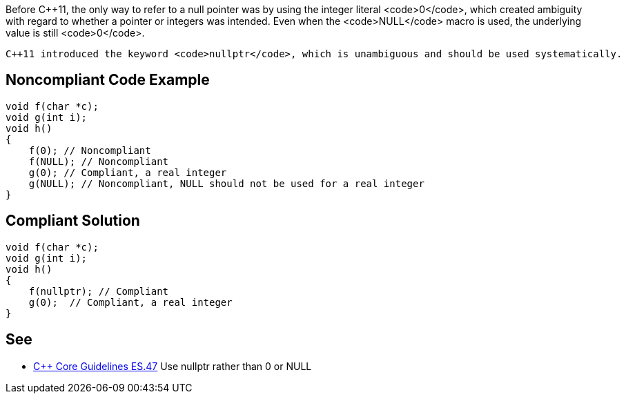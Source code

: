 Before C++11, the only way to refer to a null pointer was by using the integer literal <code>0</code>, which created ambiguity with regard to whether a pointer or integers was intended. Even when the <code>NULL</code> macro is used, the underlying value is still <code>0</code>. 

 C++11 introduced the keyword <code>nullptr</code>, which is unambiguous and should be used systematically.


== Noncompliant Code Example

----
void f(char *c);
void g(int i);
void h()
{
    f(0); // Noncompliant
    f(NULL); // Noncompliant
    g(0); // Compliant, a real integer
    g(NULL); // Noncompliant, NULL should not be used for a real integer
}
----


== Compliant Solution

----
void f(char *c);
void g(int i);
void h()
{
    f(nullptr); // Compliant
    g(0);  // Compliant, a real integer
}
----


== See

* https://github.com/isocpp/CppCoreGuidelines/blob/036324/CppCoreGuidelines.md#es47-use-nullptr-rather-than-0-or-null[C++ Core Guidelines ES.47] Use nullptr rather than 0 or NULL

